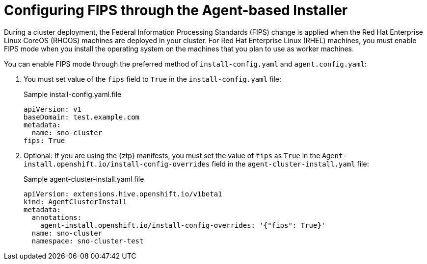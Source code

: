 // Module included in the following assemblies:
//
// * installing/installing_with_agent_bases_installer/preparing-to-install-with-agent-based-installer.adoc


:_content-type: PROCEDURE
[id="agent-installer-configuring-fips-compliance_{context}"]

= Configuring FIPS through the Agent-based Installer

During a cluster deployment, the Federal Information Processing Standards (FIPS) change is applied when the Red Hat Enterprise Linux CoreOS (RHCOS) machines are deployed in your cluster. For Red Hat Enterprise Linux (RHEL) machines, you must enable FIPS mode when you install the operating system on the machines that you plan to use as worker machines.

You can enable FIPS mode through the preferred method of `install-config.yaml` and `agent.config.yaml`:

. You must set value of the `fips` field to `True` in the `install-config.yaml` file:
+
.Sample install-config.yaml.file

[source,yaml]
----
apiVersion: v1
baseDomain: test.example.com
metadata:
  name: sno-cluster
fips: True
----

. Optional: If you are using the {ztp} manifests, you must set the value of `fips` as `True` in the `Agent-install.openshift.io/install-config-overrides` field in the `agent-cluster-install.yaml` file:

+
.Sample agent-cluster-install.yaml file
[source,yaml]
----
apiVersion: extensions.hive.openshift.io/v1beta1
kind: AgentClusterInstall
metadata:
  annotations:
    agent-install.openshift.io/install-config-overrides: '{"fips": True}'
  name: sno-cluster
  namespace: sno-cluster-test
----

